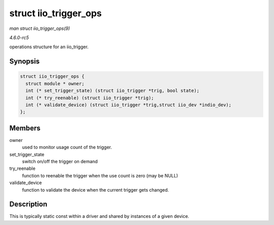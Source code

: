 .. -*- coding: utf-8; mode: rst -*-

.. _API-struct-iio-trigger-ops:

======================
struct iio_trigger_ops
======================

*man struct iio_trigger_ops(9)*

*4.6.0-rc5*

operations structure for an iio_trigger.


Synopsis
========

.. code-block:: c

    struct iio_trigger_ops {
      struct module * owner;
      int (* set_trigger_state) (struct iio_trigger *trig, bool state);
      int (* try_reenable) (struct iio_trigger *trig);
      int (* validate_device) (struct iio_trigger *trig,struct iio_dev *indio_dev);
    };


Members
=======

owner
    used to monitor usage count of the trigger.

set_trigger_state
    switch on/off the trigger on demand

try_reenable
    function to reenable the trigger when the use count is zero (may be
    NULL)

validate_device
    function to validate the device when the current trigger gets
    changed.


Description
===========

This is typically static const within a driver and shared by instances
of a given device.


.. ------------------------------------------------------------------------------
.. This file was automatically converted from DocBook-XML with the dbxml
.. library (https://github.com/return42/sphkerneldoc). The origin XML comes
.. from the linux kernel, refer to:
..
.. * https://github.com/torvalds/linux/tree/master/Documentation/DocBook
.. ------------------------------------------------------------------------------
